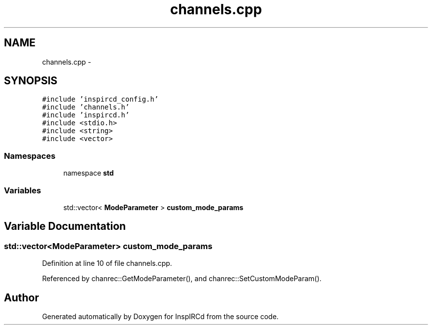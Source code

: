 .TH "channels.cpp" 3 "30 Apr 2004" "InspIRCd" \" -*- nroff -*-
.ad l
.nh
.SH NAME
channels.cpp \- 
.SH SYNOPSIS
.br
.PP
\fC#include 'inspircd_config.h'\fP
.br
\fC#include 'channels.h'\fP
.br
\fC#include 'inspircd.h'\fP
.br
\fC#include <stdio.h>\fP
.br
\fC#include <string>\fP
.br
\fC#include <vector>\fP
.br

.SS "Namespaces"

.in +1c
.ti -1c
.RI "namespace \fBstd\fP"
.br
.in -1c
.SS "Variables"

.in +1c
.ti -1c
.RI "std::vector< \fBModeParameter\fP > \fBcustom_mode_params\fP"
.br
.in -1c
.SH "Variable Documentation"
.PP 
.SS "std::vector<\fBModeParameter\fP> custom_mode_params"
.PP
Definition at line 10 of file channels.cpp.
.PP
Referenced by chanrec::GetModeParameter(), and chanrec::SetCustomModeParam().
.SH "Author"
.PP 
Generated automatically by Doxygen for InspIRCd from the source code.
